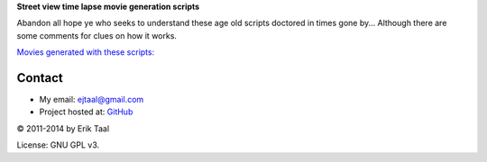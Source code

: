 **Street view time lapse movie generation scripts**

Abandon all hope ye who seeks to understand these age old scripts
doctored in times gone by... Although there are some comments for 
clues on how it works.

`Movies generated with these scripts: <http://ejtaal.net/streetview/>`_


Contact
=======

-  My email: `ejtaal@gmail.com <mailto:ejtaal@gmail.com>`_
-  Project hosted at: `GitHub <https://github.com/ejtaal/streetview-timelapse>`_

© 2011-2014 by Erik Taal

License: GNU GPL v3.
